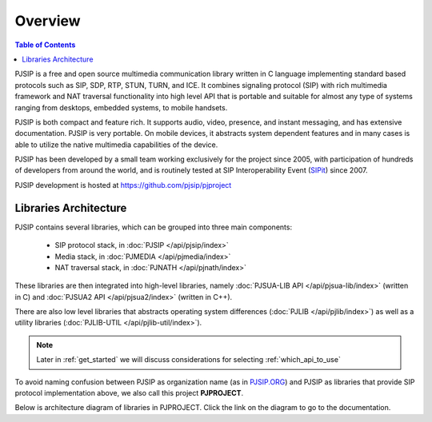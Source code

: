 Overview
*******************************

.. contents:: Table of Contents
    :depth: 2


PJSIP is a free and open source multimedia communication library written in C language
implementing standard based protocols such as SIP, SDP, RTP, STUN, TURN, and ICE. 
It combines signaling protocol (SIP) with rich multimedia framework and NAT traversal
functionality into high level API that is portable and suitable for almost any type of
systems ranging from desktops, embedded systems, to mobile handsets.

PJSIP is both compact and feature rich. It supports audio, video, presence, and instant
messaging, and has extensive documentation. PJSIP is very portable. On mobile devices,
it abstracts system dependent features and in many cases is able to utilize the native
multimedia capabilities of the device.

PJSIP has been developed by a small team working exclusively for the project since 2005,
with participation of hundreds of developers from around the world, and is routinely
tested at SIP Interoperability Event (`SIPit <https://www.sipit.net>`__) since 2007.

PJSIP development is hosted at https://github.com/pjsip/pjproject


Libraries Architecture
=========================================

PJSIP contains several libraries, which can be grouped into three main components:

 - SIP protocol stack, in :doc:`PJSIP </api/pjsip/index>`
 - Media stack, in :doc:`PJMEDIA </api/pjmedia/index>`
 - NAT traversal stack, in :doc:`PJNATH </api/pjnath/index>`

These libraries are then integrated into high-level libraries, namely
:doc:`PJSUA-LIB API </api/pjsua-lib/index>` (written in C) and 
:doc:`PJSUA2 API </api/pjsua2/index>` (written in C++).

There are also low level libraries that abstracts operating system differences
(:doc:`PJLIB </api/pjlib/index>`) as well as a utility libraries 
(:doc:`PJLIB-UTIL </api/pjlib-util/index>`).

.. note::

    Later in :ref:`get_started` we will discuss considerations for selecting
    :ref:`which_api_to_use`

To avoid naming confusion between PJSIP as organization name (as in 
`PJSIP.ORG <https://pjsip.org>`__) and PJSIP as libraries that provide SIP protocol
implementation  above, we also call this project **PJPROJECT**.

Below is architecture diagram of libraries in PJPROJECT. Click the link on the 
diagram to go to the documentation.

.. raw:: html
    :file: architecture.svg


